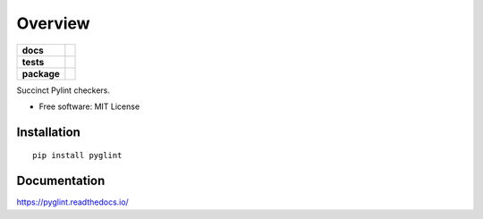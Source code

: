 ========
Overview
========

.. start-badges

.. list-table::
    :stub-columns: 1

    * - docs
      - |docs|
    * - tests
      - | |travis|
        | |codecov|
    * - package
      - | |version| |wheel| |supported-versions| |supported-implementations|
        | |commits-since|

.. |docs| image:: https://readthedocs.org/projects/pyglint/badge/?style=flat
    :target: https://readthedocs.org/projects/pyglint
    :alt: Documentation Status


.. |travis| image:: https://travis-ci.com/metatooling/pyglint.svg?branch=master
    :alt: Travis-CI Build Status
    :target: https://travis-ci.com/metatooling/pyglint

.. |codecov| image:: https://codecov.io/github/metatooling/pyglint/coverage.svg?branch=master
    :alt: Coverage Status
    :target: https://codecov.io/github/metatooling/pyglint

.. |version| image:: https://img.shields.io/pypi/v/pyglint.svg
    :alt: PyPI Package latest release
    :target: https://pypi.org/pypi/pyglint

.. |commits-since| image:: https://img.shields.io/github/commits-since/metatooling/pyglint/v0.1.0.svg
    :alt: Commits since latest release
    :target: https://github.com/metatooling/pyglint/compare/v0.1.0...master

.. |wheel| image:: https://img.shields.io/pypi/wheel/pyglint.svg
    :alt: PyPI Wheel
    :target: https://pypi.org/pypi/pyglint

.. |supported-versions| image:: https://img.shields.io/pypi/pyversions/pyglint.svg
    :alt: Supported versions
    :target: https://pypi.org/pypi/pyglint

.. |supported-implementations| image:: https://img.shields.io/pypi/implementation/pyglint.svg
    :alt: Supported implementations
    :target: https://pypi.org/pypi/pyglint


.. end-badges

Succinct Pylint checkers.

* Free software: MIT License

Installation
============

::

    pip install pyglint

Documentation
=============


https://pyglint.readthedocs.io/
